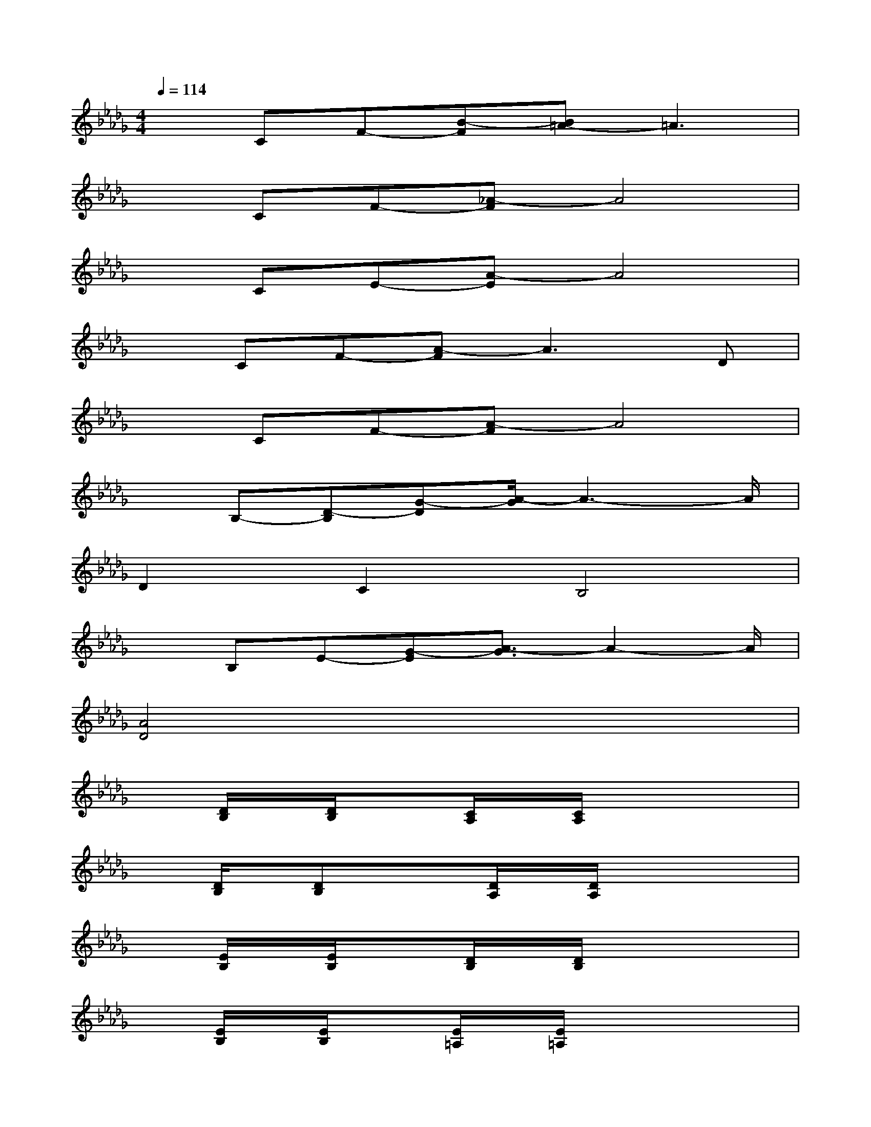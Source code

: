 X:1
T:
M:4/4
L:1/8
Q:1/4=114
K:Db%5flats
V:1
xCF-[B-F][B=A-]=A3|
xCF-[_A-F]A4|
xCE-[A-E]A4|
xCF-[A-F]A3D|
xCF-[A-F]A4|
xB,-[D-B,][G-D][A/2-G/2]A3-A/2|
D2C2B,4|
xB,E-[G-E][A3/2-G3/2]A2-A/2|
[A4D4]x4|
x[D/2B,/2]x/2[D/2B,/2]x3/2[C/2A,/2]x/2[C/2A,/2]x2x/2|
x[D/2B,/2]x/2[DB,]x/2x/2[D/2A,/2]x/2[D/2A,/2]x2x/2|
x[E/2B,/2]x/2[E/2B,/2]x3/2[D/2B,/2]x/2[D/2B,/2]x2x/2|
x[E/2B,/2]x/2[E/2B,/2]x3/2[E/2=A,/2]x/2[E/2=A,/2]x3/2x/2x/2|
x[D/2B,/2]x/2[D/2B,/2]x3/2[C/2_A,/2]x/2[C/2A,/2]x2x/2|
x/2[D/2B,/2][D/2B,/2]x3/2[D/2B,/2]x/2[D/2A,/2]x/2[D/2A,/2]x2x/2|
[D/2B,/2]x/2[DB,][D/2B,/2]x/2[DB,][E/2C/2]x/2[EC][E/2C/2]x/2[EC]